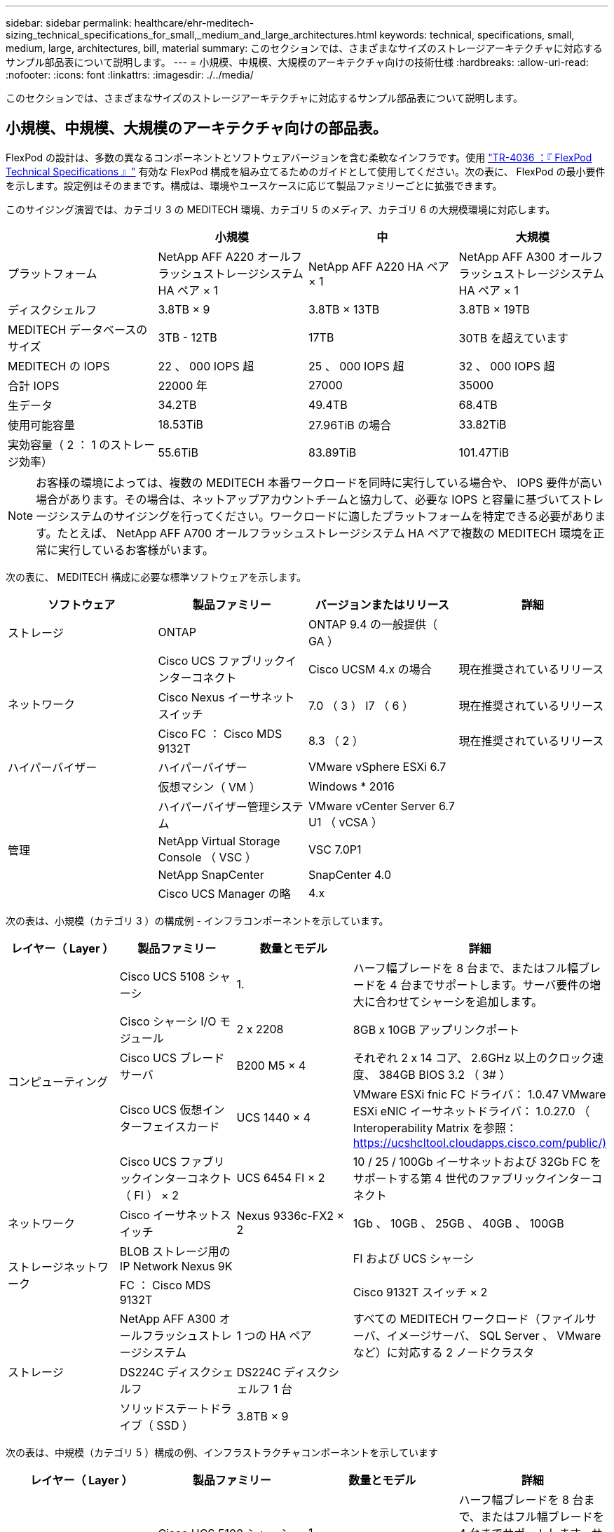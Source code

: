 ---
sidebar: sidebar 
permalink: healthcare/ehr-meditech-sizing_technical_specifications_for_small,_medium_and_large_architectures.html 
keywords: technical, specifications, small, medium, large, architectures, bill, material 
summary: このセクションでは、さまざまなサイズのストレージアーキテクチャに対応するサンプル部品表について説明します。 
---
= 小規模、中規模、大規模のアーキテクチャ向けの技術仕様
:hardbreaks:
:allow-uri-read: 
:nofooter: 
:icons: font
:linkattrs: 
:imagesdir: ./../media/


このセクションでは、さまざまなサイズのストレージアーキテクチャに対応するサンプル部品表について説明します。



== 小規模、中規模、大規模のアーキテクチャ向けの部品表。

FlexPod の設計は、多数の異なるコンポーネントとソフトウェアバージョンを含む柔軟なインフラです。使用 https://fieldportal.netapp.com/content/443847["TR-4036 ：『 FlexPod Technical Specifications 』"^] 有効な FlexPod 構成を組み立てるためのガイドとして使用してください。次の表に、 FlexPod の最小要件を示します。設定例はそのままです。構成は、環境やユースケースに応じて製品ファミリーごとに拡張できます。

このサイジング演習では、カテゴリ 3 の MEDITECH 環境、カテゴリ 5 のメディア、カテゴリ 6 の大規模環境に対応します。

|===
|  | 小規模 | 中 | 大規模 


| プラットフォーム | NetApp AFF A220 オールフラッシュストレージシステム HA ペア × 1 | NetApp AFF A220 HA ペア × 1 | NetApp AFF A300 オールフラッシュストレージシステム HA ペア × 1 


| ディスクシェルフ | 3.8TB × 9 | 3.8TB × 13TB | 3.8TB × 19TB 


| MEDITECH データベースのサイズ | 3TB - 12TB | 17TB | 30TB を超えています 


| MEDITECH の IOPS | 22 、 000 IOPS 超 | 25 、 000 IOPS 超 | 32 、 000 IOPS 超 


| 合計 IOPS | 22000 年 | 27000 | 35000 


| 生データ | 34.2TB | 49.4TB | 68.4TB 


| 使用可能容量 | 18.53TiB | 27.96TiB の場合 | 33.82TiB 


| 実効容量（ 2 ： 1 のストレージ効率） | 55.6TiB | 83.89TiB | 101.47TiB 
|===

NOTE: お客様の環境によっては、複数の MEDITECH 本番ワークロードを同時に実行している場合や、 IOPS 要件が高い場合があります。その場合は、ネットアップアカウントチームと協力して、必要な IOPS と容量に基づいてストレージシステムのサイジングを行ってください。ワークロードに適したプラットフォームを特定できる必要があります。たとえば、 NetApp AFF A700 オールフラッシュストレージシステム HA ペアで複数の MEDITECH 環境を正常に実行しているお客様がいます。

次の表に、 MEDITECH 構成に必要な標準ソフトウェアを示します。

|===
| ソフトウェア | 製品ファミリー | バージョンまたはリリース | 詳細 


| ストレージ | ONTAP | ONTAP 9.4 の一般提供（ GA ） |  


.3+| ネットワーク | Cisco UCS ファブリックインターコネクト | Cisco UCSM 4.x の場合 | 現在推奨されているリリース 


| Cisco Nexus イーサネットスイッチ | 7.0 （ 3 ） I7 （ 6 ） | 現在推奨されているリリース 


| Cisco FC ： Cisco MDS 9132T | 8.3 （ 2 ） | 現在推奨されているリリース 


| ハイパーバイザー | ハイパーバイザー | VMware vSphere ESXi 6.7 |  


|  | 仮想マシン（ VM ） | Windows * 2016 |  


.4+| 管理 | ハイパーバイザー管理システム | VMware vCenter Server 6.7 U1 （ vCSA ） |  


| NetApp Virtual Storage Console （ VSC ） | VSC 7.0P1 |  


| NetApp SnapCenter | SnapCenter 4.0 |  


| Cisco UCS Manager の略 | 4.x |  
|===
次の表は、小規模（カテゴリ 3 ）の構成例 - インフラコンポーネントを示しています。

|===
| レイヤー（ Layer ） | 製品ファミリー | 数量とモデル | 詳細 


.5+| コンピューティング | Cisco UCS 5108 シャーシ | 1. | ハーフ幅ブレードを 8 台まで、またはフル幅ブレードを 4 台までサポートします。サーバ要件の増大に合わせてシャーシを追加します。 


| Cisco シャーシ I/O モジュール | 2 x 2208 | 8GB x 10GB アップリンクポート 


| Cisco UCS ブレードサーバ | B200 M5 × 4 | それぞれ 2 x 14 コア、 2.6GHz 以上のクロック速度、 384GB BIOS 3.2 （ 3# ） 


| Cisco UCS 仮想インターフェイスカード | UCS 1440 × 4 | VMware ESXi fnic FC ドライバ： 1.0.47 VMware ESXi eNIC イーサネットドライバ： 1.0.27.0 （ Interoperability Matrix を参照： https://ucshcltool.cloudapps.cisco.com/public/)[] 


| Cisco UCS ファブリックインターコネクト（ FI ） × 2 | UCS 6454 FI × 2 | 10 / 25 / 100Gb イーサネットおよび 32Gb FC をサポートする第 4 世代のファブリックインターコネクト 


| ネットワーク | Cisco イーサネットスイッチ | Nexus 9336c-FX2 × 2 | 1Gb 、 10GB 、 25GB 、 40GB 、 100GB 


.2+| ストレージネットワーク | BLOB ストレージ用の IP Network Nexus 9K |  | FI および UCS シャーシ 


| FC ： Cisco MDS 9132T |  | Cisco 9132T スイッチ × 2 


.3+| ストレージ | NetApp AFF A300 オールフラッシュストレージシステム | 1 つの HA ペア | すべての MEDITECH ワークロード（ファイルサーバ、イメージサーバ、 SQL Server 、 VMware など）に対応する 2 ノードクラスタ 


| DS224C ディスクシェルフ | DS224C ディスクシェルフ 1 台 |  


| ソリッドステートドライブ（ SSD ） | 3.8TB × 9 |  
|===
次の表は、中規模（カテゴリ 5 ）構成の例、インフラストラクチャコンポーネントを示しています

|===
| レイヤー（ Layer ） | 製品ファミリー | 数量とモデル | 詳細 


.5+| コンピューティング | Cisco UCS 5108 シャーシ | 1. | ハーフ幅ブレードを 8 台まで、またはフル幅ブレードを 4 台までサポートします。サーバ要件の増大に合わせてシャーシを追加します。 


| Cisco シャーシ I/O モジュール | 2 x 2208 | 8GB x 10GB アップリンクポート 


| Cisco UCS ブレードサーバ | B200 M5 × 6 | それぞれ 2 つの 16 コア、 2.5GHz/ 以上のクロック速度、 384GB 以上のメモリ BIOS 3.2 （ 3# ）を備えています。 


| Cisco UCS 仮想インターフェイスカード（ VIC ） | UCS 1440 VIC × 6 | VMware ESXi fnic FC ドライバ： 1.0.47 VMware ESXi eNIC イーサネットドライバ： 1.0.27.0 （ Interoperability Matrix を参照） 


| Cisco UCS ファブリックインターコネクト（ FI ） × 2 | UCS 6454 FI × 2 | 10GB / 25Gb / 100Gb イーサネットおよび 32Gb FC をサポートする第 4 世代ファブリックインターコネクト 


| ネットワーク | Cisco イーサネットスイッチ | Nexus 9336c-FX2 × 2 | 1Gb 、 10GB 、 25GB 、 40GB 、 100GB 


.2+| ストレージネットワーク | BLOB ストレージ用の IP Network Nexus 9K |  |  


| FC ： Cisco MDS 9132T |  | Cisco 9132T スイッチ × 2 


.3+| ストレージ | NetApp AFF A220 オールフラッシュストレージシステム | 2 つの HA ペア | すべての MEDITECH ワークロード（ファイルサーバ、イメージサーバ、 SQL Server 、 VMware など）に対応する 2 ノードクラスタ 


| DS224C ディスクシェルフ | DS224C ディスクシェルフ × 1 |  


| SSD の場合 | 3.8TB × 13 |  
|===
次の表は、大規模な（カテゴリ 6 の）構成例 - インフラコンポーネントを示しています。

|===
| レイヤー（ Layer ） | 製品ファミリー | 数量とモデル | 詳細 


.5+| コンピューティング | Cisco UCS 5108 シャーシ | 1. |  


| Cisco シャーシ I/O モジュール | 2 x 2208 | 10 GB アップリンクポート x 8 


| Cisco UCS ブレードサーバ | B200 M5 × 8 | 各構成には、 2 x 24 コア、 2.7GHz および 768GB BIOS 3.2 （ 3# ）が搭載されています。 


| Cisco UCS 仮想インターフェイスカード（ VIC ） | UCS 1440 VIC × 8 | VMware ESXi fnic FC ドライバ： 1.0.47 VMware ESXi eNIC イーサネットドライバ： 1.0.27.0 （ Interoperability Matrix を確認してください） https://ucshcltool.cloudapps.cisco.com/public/)[] 


| Cisco UCS ファブリックインターコネクト（ FI ） × 2 | UCS 6454 FI × 2 | 10GB / 25Gb / 100Gb イーサネットおよび 32Gb FC をサポートする第 4 世代ファブリックインターコネクト 


| ネットワーク | Cisco イーサネットスイッチ | Nexus 9336c-FX2 × 2 | Cisco Nexus 9332PQ1 、 10GB 、 25GB 、 40GB 、 100GB × 2 


.2+| ストレージネットワーク | BLOB ストレージ用の IP ネットワーク N9k |  |  


| FC ： Cisco MDS 9132T |  | Cisco 9132T スイッチ × 2 


.3+| ストレージ | AFF A300 | 1 つの HA ペア | すべての MEDITECH ワークロード（ファイルサーバ、イメージサーバ、 SQL Server 、 VMware など）に対応する 2 ノードクラスタ 


| DS224C ディスクシェルフ | DS224C ディスクシェルフ × 1 |  


| SSD の場合 | 3.8TB × 19 |  
|===

NOTE: これらの構成は、サイジングのガイダンスの開始点となります。一部のお客様の環境で、 MEDITECH の本番ワークロードと MEDITECH 以外のワークロードが同時に実行されている場合や、 IOP 要件が高い場合があります。ネットアップアカウントチームと協力して、必要な IOPS 、ワークロード、容量に基づいてストレージシステムのサイジングを行い、ワークロードに対応するプラットフォームを決定する必要があります。
